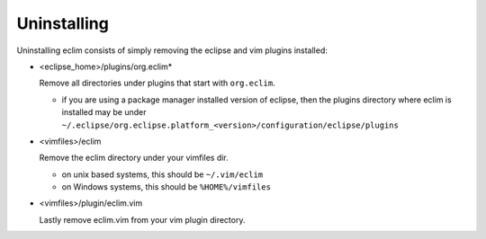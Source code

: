 .. Copyright (C) 2005 - 2009  Eric Van Dewoestine

   This program is free software: you can redistribute it and/or modify
   it under the terms of the GNU General Public License as published by
   the Free Software Foundation, either version 3 of the License, or
   (at your option) any later version.

   This program is distributed in the hope that it will be useful,
   but WITHOUT ANY WARRANTY; without even the implied warranty of
   MERCHANTABILITY or FITNESS FOR A PARTICULAR PURPOSE.  See the
   GNU General Public License for more details.

   You should have received a copy of the GNU General Public License
   along with this program.  If not, see <http://www.gnu.org/licenses/>.

.. _guides/uninstall:

Uninstalling
============

Uninstalling eclim consists of simply removing the eclipse and vim plugins installed\:

- <eclipse_home>/plugins/org.eclim*

  Remove all directories under plugins that start with ``org.eclim``.

  - if you are using a package manager installed version of eclipse, then the
    plugins directory where eclim is installed may be under
    ``~/.eclipse/org.eclipse.platform_<version>/configuration/eclipse/plugins``

- <vimfiles>/eclim

  Remove the eclim directory under your vimfiles dir.

  - on unix based systems, this should be ``~/.vim/eclim``
  - on Windows systems, this should be ``%HOME%/vimfiles``

- <vimfiles>/plugin/eclim.vim

  Lastly remove eclim.vim from your vim plugin directory.

